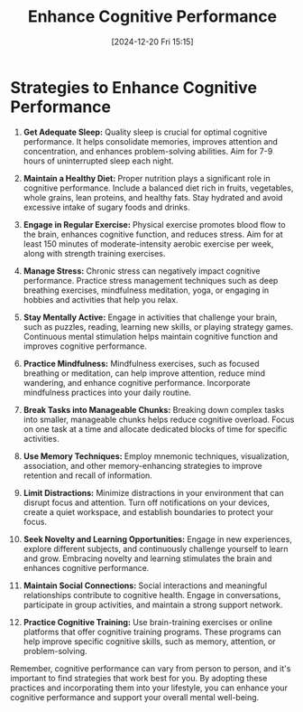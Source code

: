 #+title:      Enhance Cognitive Performance
#+date:       [2024-12-20 Fri 15:15]
#+filetags:   :mindset:
#+identifier: 20241220T151552


* Strategies to Enhance Cognitive Performance

1. **Get Adequate Sleep:** Quality sleep is crucial for optimal cognitive performance. It helps consolidate memories, improves attention and concentration, and enhances problem-solving abilities. Aim for 7-9 hours of uninterrupted sleep each night.

2. **Maintain a Healthy Diet:** Proper nutrition plays a significant role in cognitive performance. Include a balanced diet rich in fruits, vegetables, whole grains, lean proteins, and healthy fats. Stay hydrated and avoid excessive intake of sugary foods and drinks.

3. **Engage in Regular Exercise:** Physical exercise promotes blood flow to the brain, enhances cognitive function, and reduces stress. Aim for at least 150 minutes of moderate-intensity aerobic exercise per week, along with strength training exercises.

4. **Manage Stress:** Chronic stress can negatively impact cognitive performance. Practice stress management techniques such as deep breathing exercises, mindfulness meditation, yoga, or engaging in hobbies and activities that help you relax.

5. **Stay Mentally Active:** Engage in activities that challenge your brain, such as puzzles, reading, learning new skills, or playing strategy games. Continuous mental stimulation helps maintain cognitive function and improves cognitive performance.

6. **Practice Mindfulness:** Mindfulness exercises, such as focused breathing or meditation, can help improve attention, reduce mind wandering, and enhance cognitive performance. Incorporate mindfulness practices into your daily routine.

7. **Break Tasks into Manageable Chunks:** Breaking down complex tasks into smaller, manageable chunks helps reduce cognitive overload. Focus on one task at a time and allocate dedicated blocks of time for specific activities.

8. **Use Memory Techniques:** Employ mnemonic techniques, visualization, association, and other memory-enhancing strategies to improve retention and recall of information.

9. **Limit Distractions:** Minimize distractions in your environment that can disrupt focus and attention. Turn off notifications on your devices, create a quiet workspace, and establish boundaries to protect your focus.

10. **Seek Novelty and Learning Opportunities:** Engage in new experiences, explore different subjects, and continuously challenge yourself to learn and grow. Embracing novelty and learning stimulates the brain and enhances cognitive performance.

11. **Maintain Social Connections:** Social interactions and meaningful relationships contribute to cognitive health. Engage in conversations, participate in group activities, and maintain a strong support network.

12. **Practice Cognitive Training:** Use brain-training exercises or online platforms that offer cognitive training programs. These programs can help improve specific cognitive skills, such as memory, attention, or problem-solving.

Remember, cognitive performance can vary from person to person, and it's important to find strategies that work best for you. By adopting these practices and incorporating them into your lifestyle, you can enhance your cognitive performance and support your overall mental well-being.

